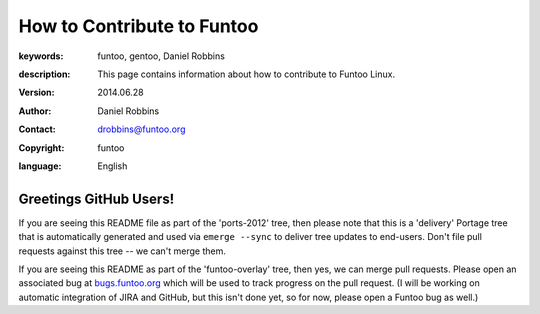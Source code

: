 ===========================
How to Contribute to Funtoo
===========================

:keywords: funtoo, gentoo, Daniel Robbins
:description: 

        This page contains information about how to contribute to
	Funtoo Linux.

:version: 2014.06.28
:author: Daniel Robbins
:contact: drobbins@funtoo.org
:copyright: funtoo
:language: English

Greetings GitHub Users!
=======================

.. _bugs.funtoo.org: https://bugs.funtoo.org

If you are seeing this README file as part of the 'ports-2012' tree, then please
note that this is a 'delivery' Portage tree that is automatically generated and
used via ``emerge --sync`` to deliver tree updates to end-users. Don't file pull
requests against this tree -- we can't merge them.

If you are seeing this README as part of the 'funtoo-overlay' tree, then yes, we
can merge pull requests. Please open an associated bug at `bugs.funtoo.org`_ which
will be used to track progress on the pull request. (I will be working on automatic
integration of JIRA and GitHub, but this isn't done yet, so for now, please open
a Funtoo bug as well.)

